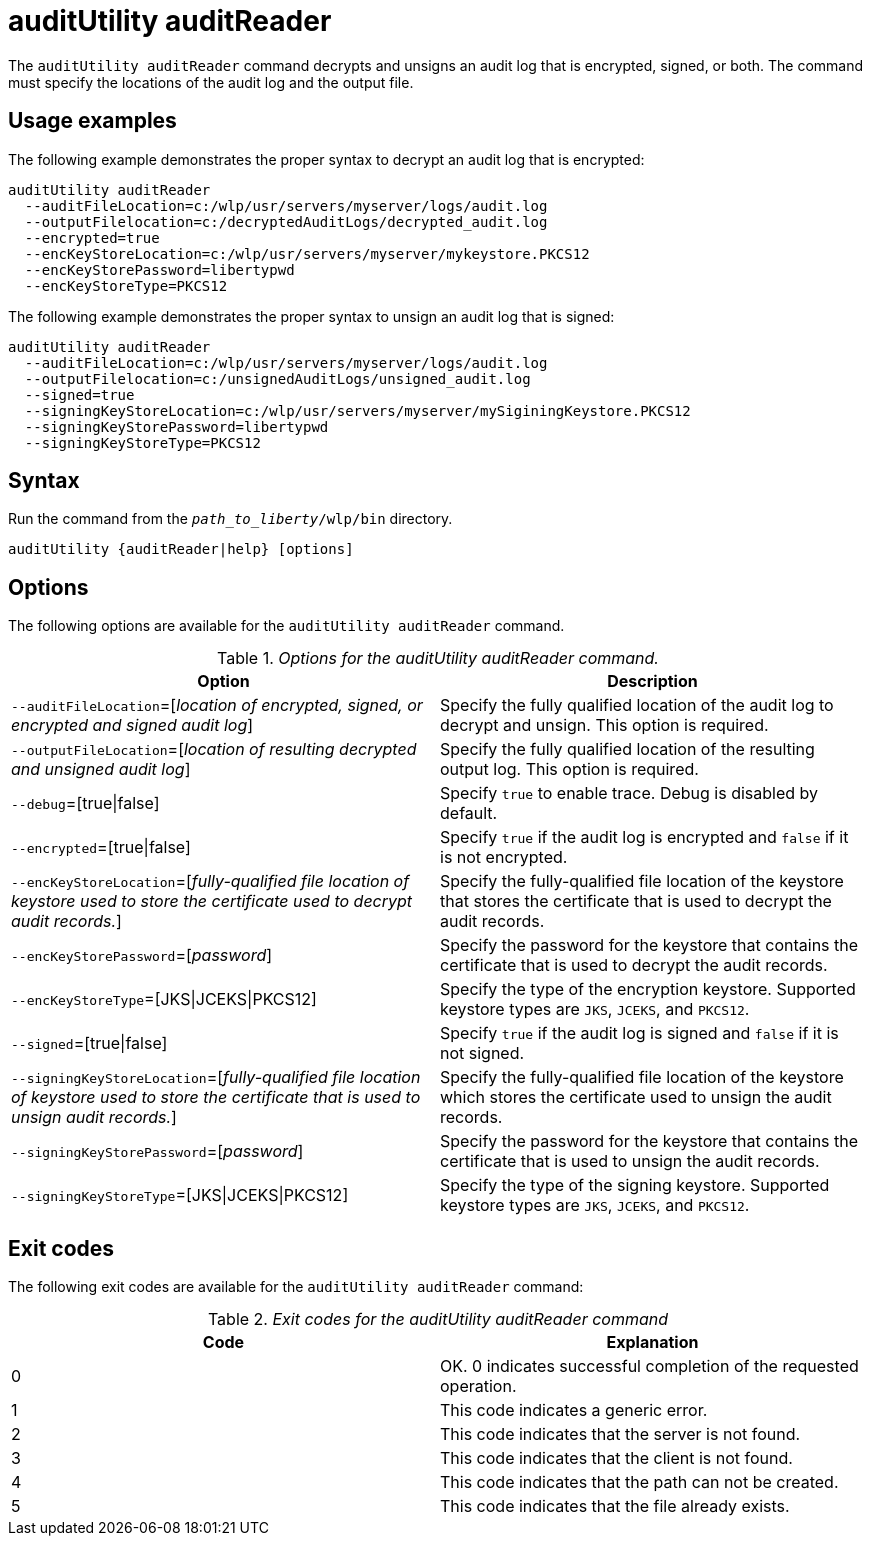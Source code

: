 //
// Copyright (c) 2020 IBM Corporation and others.
// Licensed under Creative Commons Attribution-NoDerivatives
// 4.0 International (CC BY-ND 4.0)
//   https://creativecommons.org/licenses/by-nd/4.0/
//
// Contributors:
//     IBM Corporation
//
:page-description: The `auditUtility auditReader` command decrypts and unsigns an audit log that is encrypted and signed. The command must specify the location of the audit log to be read as well as location of the output file.
:seo-title: auditUtility auditReader - OpenLiberty.io
:seo-description: The `auditUtility auditReader` command decrypts and unsigns an audit log that is encrypted and signed. The command must specify the location of the audit log to be read as well as location of the output file.
:page-layout: general-reference
:page-type: general
= auditUtility auditReader


The `auditUtility auditReader` command decrypts and unsigns an audit log that is encrypted, signed, or both.
The command must specify the locations of the audit log and the output file.

== Usage examples

The following example demonstrates the proper syntax to decrypt an audit log that is encrypted:

----
auditUtility auditReader
  --auditFileLocation=c:/wlp/usr/servers/myserver/logs/audit.log
  --outputFilelocation=c:/decryptedAuditLogs/decrypted_audit.log
  --encrypted=true
  --encKeyStoreLocation=c:/wlp/usr/servers/myserver/mykeystore.PKCS12
  --encKeyStorePassword=libertypwd
  --encKeyStoreType=PKCS12
----

The following example demonstrates the proper syntax to unsign an audit log that is signed:
----
auditUtility auditReader
  --auditFileLocation=c:/wlp/usr/servers/myserver/logs/audit.log
  --outputFilelocation=c:/unsignedAuditLogs/unsigned_audit.log
  --signed=true
  --signingKeyStoreLocation=c:/wlp/usr/servers/myserver/mySiginingKeystore.PKCS12
  --signingKeyStorePassword=libertypwd
  --signingKeyStoreType=PKCS12
----


== Syntax

Run the command from the `_path_to_liberty_/wlp/bin` directory.

----
auditUtility {auditReader|help} [options]
----

== Options

The following options are available for the `auditUtility auditReader` command.

._Options for the auditUtility auditReader command._
[width="100%",frame="topbot",options="header"]
|======================
|Option |Description
|`--auditFileLocation`=[_location of encrypted, signed, or encrypted and signed audit log_]       |Specify the fully qualified location of the audit log to decrypt and unsign. This option is required.
|`--outputFileLocation`=[_location of resulting decrypted and unsigned audit log_]        |Specify the fully qualified location of the resulting output log. This option is required.
|   `--debug`=[true{vbar}false]     |Specify `true` to enable trace. Debug is disabled by default.
|`--encrypted`=[true{vbar}false] | Specify `true` if the audit log is encrypted and `false` if it is not encrypted.
|`--encKeyStoreLocation`=[_fully-qualified file location of keystore used to store the certificate used to decrypt audit records._]|Specify the fully-qualified file location of the keystore that stores the certificate that is used to decrypt the audit records.

|`--encKeyStorePassword`=[_password_]|Specify the password for the keystore that contains the certificate that is used to decrypt the audit records.
|`--encKeyStoreType`=[JKS{vbar}JCEKS{vbar}PKCS12]|Specify the type of the encryption keystore. Supported keystore types are `JKS`, `JCEKS`, and `PKCS12`.
|`--signed`=[true{vbar}false]|Specify `true` if the audit log is signed and `false` if it is not signed.
|`--signingKeyStoreLocation`=[_fully-qualified file location of keystore used to store the certificate that is used to unsign audit records._]|Specify the fully-qualified file location of the keystore which stores the certificate used to unsign the audit records.
|`--signingKeyStorePassword`=[_password_]|Specify the password for the keystore that contains the certificate that is used to unsign the audit records.
|`--signingKeyStoreType`=[JKS{vbar}JCEKS{vbar}PKCS12]|Specify the type of the signing keystore. Supported keystore types are `JKS`, `JCEKS`, and `PKCS12`.

|======================

== Exit codes

The following exit codes are available for the `auditUtility auditReader` command:

._Exit codes for the auditUtility auditReader command_
[width="100%",frame="topbot",options="header"]
|======================
|Code |Explanation
|0|OK. 0 indicates successful completion of the requested operation.
|1|This code indicates a generic error.
|2|This code indicates that the server is not found.
|3|This code indicates that the client is not found.
|4|This code indicates that the path can not be created.
|5|This code indicates that the file already exists.

|======================
